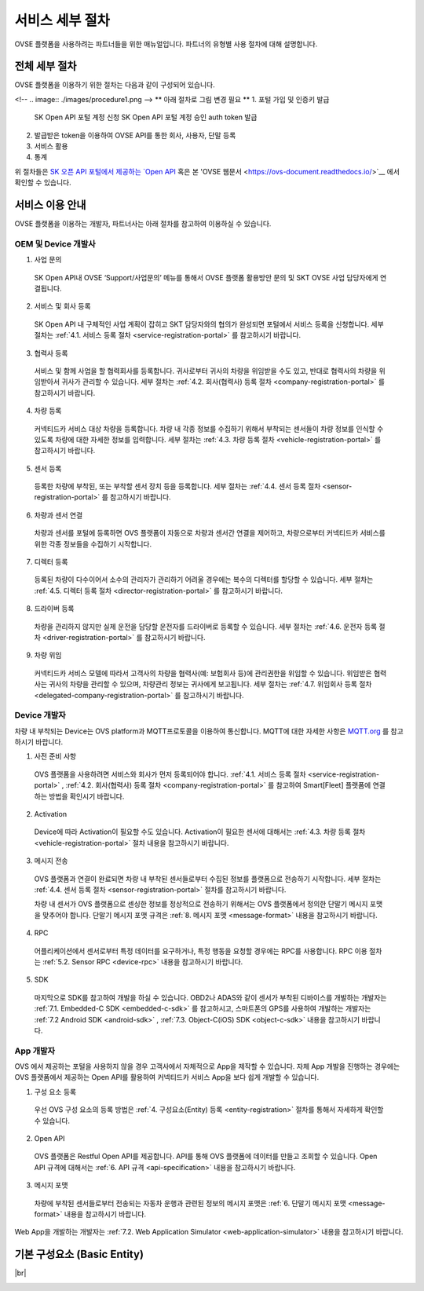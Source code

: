 .. |br| raw:: html

   <br />

서비스 세부 절차
=======================================

OVSE 플랫폼을 사용하려는 파트너들을 위한 매뉴얼입니다. 파트너의 유형별 사용 절차에 대해 설명합니다.


전체 세부 절차
------------------

.. rst-class:: text-align-justify

OVSE 플랫폼을 이용하기 위한 절차는 다음과 같이 구성되어 있습니다.

<!--
.. image:: ./images/procedure1.png
-->
** 아래 절차로 그림 변경 필요 ** 
1. 포털 가입 및 인증키 발급 
 SK Open API 포털 계정 신청
 SK Open API 포털 계정 승인
 auth token 발급 
2. 발급받은 token을 이용하여 OVSE API를 통한 회사, 사용자, 단말 등록
3. 서비스 활용
4. 통계

위 절차들은 `SK 오픈 API 포털에서 제공하는 `Open API <https://openapi.sk.com/>`__ 혹은 본 'OVSE 웹문서 <https://ovs-document.readthedocs.io/>`__ 에서 확인할 수 있습니다.

서비스 이용 안내
---------------------

.. rst-class:: text-align-justify

OVSE 플랫폼을 이용하는 개발자, 파트너사는 아래 절차를 참고하여 이용하실 수 있습니다.

OEM 및 Device 개발사
~~~~~~~~~~~~~~~~~~~~~~~~~~

1. 사업 문의

  .. rst-class:: text-align-justify

  SK Open API내 OVSE ‘Support/사업문의’ 메뉴를 통해서 OVSE 플랫폼 활용방안 문의 및 SKT OVSE 사업 담당자에게 연결됩니다. 

2. 서비스 및 회사 등록

  .. rst-class:: text-align-justify

  SK Open API 내 
  구체적인 사업 계획이 잡히고 SKT 담당자와의 협의가 완성되면 포털에서 서비스 등록을 신청합니다. 세부 절차는 :ref:`4.1. 서비스 등록 절차 <service-registration-portal>` 를 참고하시기 바랍니다.

3. 협력사 등록

  .. rst-class:: text-align-justify

  서비스 및 함께 사업을 할 협력회사를 등록합니다. 귀사로부터 귀사의 차량을 위임받을 수도 있고, 반대로 협력사의 차량을 위임받아서 귀사가 관리할 수 있습니다.
  세부 절차는 :ref:`4.2. 회사(협력사) 등록 절차 <company-registration-portal>` 를 참고하시기 바랍니다.

4. 차량 등록

  .. rst-class:: text-align-justify

  커넥티드카 서비스 대상 차량을 등록합니다. 차량 내 각종 정보를 수집하기 위해서 부착되는 센서들이 차량 정보를 인식할 수 있도록 차량에 대한 자세한 정보를 입력합니다.
  세부 절차는 :ref:`4.3. 차량 등록 절차 <vehicle-registration-portal>` 를 참고하시기 바랍니다.

5. 센서 등록

  .. rst-class:: text-align-justify

  등록한 차량에 부착된, 또는 부착할 센서 장치 등을 등록합니다. 세부 절차는 :ref:`4.4. 센서 등록 절차 <sensor-registration-portal>` 를 참고하시기 바랍니다.

6. 차량과 센서 연결

  .. rst-class:: text-align-justify

  차량과 센서를 포털에 등록하면 OVS 플랫폼이 자동으로 차량과 센서간 연결을 제어하고, 차량으로부터 커넥티드카 서비스를 위한 각종 정보들을 수집하기 시작합니다.

7. 디렉터 등록

  .. rst-class:: text-align-justify

  등록된 차량이 다수이어서 소수의 관리자가 관리하기 어려울 경우에는 복수의 디렉터를 할당할 수 있습니다. 세부 절차는 :ref:`4.5. 디렉터 등록 절차 <director-registration-portal>` 를 참고하시기 바랍니다.

8. 드라이버 등록

  .. rst-class:: text-align-justify

  차량을 관리하지 않지만 실제 운전을 담당할 운전자를 드라이버로 등록할 수 있습니다. 세부 절차는 :ref:`4.6. 운전자 등록 절차 <driver-registration-portal>` 를 참고하시기 바랍니다.

9. 차량 위임

  .. rst-class:: text-align-justify

  커넥티드카 서비스 모델에 따라서 고객사의 차량을 협력사(예: 보험회사 등)에 관리권한을 위임할 수 있습니다. 위임받은 협력사는 귀사의 차량을 관리할 수 있으며, 차량관리 정보는 귀사에게 보고됩니다. 세부 절차는 :ref:`4.7. 위임회사 등록 절차 <delegated-company-registration-portal>` 를 참고하시기 바랍니다.

Device 개발자
~~~~~~~~~~~~~~

.. rst-class:: text-align-justify

차량 내 부착되는 Device는 OVS platform과 MQTT프로토콜을 이용하여 통신합니다. MQTT에 대한 자세한 사항은 `MQTT.org <http://mqtt.org/>`__ 를 참고하시기 바랍니다.

.. rst-class:: text-align-justify

1. 사전 준비 사항

  .. rst-class:: text-align-justify

  OVS 플랫폼을 사용하려면 서비스와 회사가 먼저 등록되어야 합니다. :ref:`4.1. 서비스 등록 절차 <service-registration-portal>` , :ref:`4.2. 회사(협력사) 등록 절차 <company-registration-portal>` 를 참고하여 Smart[Fleet] 플랫폼에 연결하는 방법을 확인시기 바랍니다.

2. Activation

  .. rst-class:: text-align-justify

  Device에 따라 Activation이 필요할 수도 있습니다. Activation이 필요한 센서에 대해서는 :ref:`4.3. 차량 등록 절차 <vehicle-registration-portal>` 절차 내용을 참고하시기 바랍니다.

3. 메시지 전송

  .. rst-class:: text-align-justify

  OVS 플랫폼과 연결이 완료되면 차량 내 부착된 센서들로부터 수집된 정보를 플랫폼으로 전송하기 시작합니다. 세부 절차는 :ref:`4.4. 센서 등록 절차 <sensor-registration-portal>` 절차를 참고하시기 바랍니다.

  차량 내 센서가 OVS 플랫폼으로 센싱한 정보를 정상적으로 전송하기 위해서는 OVS 플랫폼에서 정의한 단말기 메시지 포맷을 맞추어야 합니다. 단말기 메시지 포맷 규격은 :ref:`8. 메시지 포맷 <message-format>` 내용을 참고하시기 바랍니다.

4. RPC

  .. rst-class:: text-align-justify

  어플리케이션에서 센서로부터 특정 데이터를 요구하거나, 특정 행동을 요청할 경우에는 RPC를 사용합니다. RPC 이용 절차는 :ref:`5.2. Sensor RPC <device-rpc>` 내용을 참고하시기 바랍니다.

5. SDK

  .. rst-class:: text-align-justify

  마지막으로 SDK를 참고하여 개발을 하실 수 있습니다. OBD2나 ADAS와 같이 센서가 부착된 디바이스를 개발하는 개발자는 :ref:`7.1. Embedded-C SDK <embedded-c-sdk>` 를 참고하시고, 스마트폰의 GPS를 사용하여 개발하는 개발자는 :ref:`7.2 Android SDK <android-sdk>` , :ref:`7.3. Object-C(iOS) SDK <object-c-sdk>` 내용을 참고하시기 바랍니다.

App 개발자
~~~~~~~~~~~~~

.. rst-class:: text-align-justify

OVS 에서 제공하는 포털을 사용하지 않을 경우 고객사에서 자체적으로 App을 제작할 수 있습니다. 자체 App 개발을 진행하는 경우에는 OVS 플랫폼에서 제공하는 Open API를 활용하여 커넥티드카 서비스 App을 보다 쉽게 개발할 수 있습니다.

.. rst-class:: text-align-justify

1. 구성 요소 등록

  .. rst-class:: text-align-justify

  우선 OVS 구성 요소의 등록 방법은 :ref:`4. 구성요소(Entity) 등록 <entity-registration>` 절차를 통해서 자세하게 확인할 수 있습니다.

2. Open API

  .. rst-class:: text-align-justify

  OVS 플랫폼은 Restful Open API를 제공합니다. API를 통해 OVS 플랫폼에 데이터를 만들고 조회할 수 있습니다. Open API 규격에 대해서는 :ref:`6. API 규격 <api-specification>` 내용을 참고하시기 바랍니다.

3. 메시지 포맷

  .. rst-class:: text-align-justify

  차량에 부착된 센서들로부터 전송되는 자동차 운행과 관련된 정보의 메시지 포맷은 :ref:`6. 단말기 메시지 포맷 <message-format>` 내용을 참고하시기 바랍니다.

.. rst-class:: text-align-justify

Web App을 개발하는 개발자는 :ref:`7.2. Web Application Simulator <web-application-simulator>` 내용을 참고하시기 바랍니다.






기본 구성요소 (Basic Entity)
-------------------------------

.. rst-class:: table-width-fix
.. rst-class:: text-align-justify

+-----------------------+----------------------------------------------------------------------------------------------------------------+
| 구분                  | 설명                                                                                                           |
+=======================+================================================================================================================+
| Company               | * V2N 서비스 단말의 제조사 혹은 관리 업체 (예: 블랙박스, IVI 제조사, 자체 Backend를 보유한 OEM )                         |
|                       | * 관리자 계정을 통해 차량을 등록 및 관리한다. 등록한 차량은 다른 company와 공유가 가능하다.                    |
|                       | * 차량을 공유하는 경우 해당 차량을 공유받은 company도 차량 관리가 가능하다.                                    |
|                       | * 등록된 차량 및 공유된 차량을 director에게 할당한다.                                                          |
|                       | * Company는 운영사(Master company)와 협력사(Partner company)로 구분된다.                                       |
|                       |                                                                                                                |
|                       |   운영사(Master)                                                                                               |
|                       |                                                                                                                |
|                       |   - Smart[Fleet] 시스템 관리자에 의해서 등록된다.                                                              |
|                       |   - 차량을 등록할 수 있다.                                                                                     |
|                       |   - 협력사를 등록하고 수정, 삭제할 수 있다. (협력사가 등록한 협력사의 수정, 삭제도 가능)                       |
|                       |   - 등록한 차량을 선택적으로 협력사에 권한위임(delegate)할 수 있다. (위임 후 위임해지 가능)                    |
|                       |                                                                                                                |
|                       |   |br|                                                                                                         |
|                       |   협력사(Partner)                                                                                              |
|                       |                                                                                                                |
|                       |   - Company 관리자에 의해서 등록된다.                                                                          |
|                       |   - 차량을 등록할 수 있다.                                                                                     |
|                       |   - 협력사를 등록할 수 있다. (수정, 삭제 불가)                                                                 |
|                       |   - 등록한 차량은 모두 운영사에 권한위임(delegate)된다. (자동으로 위임되며, 위임을 해지할 수 없다.)            |
|                       |   - 등록한 차량을 선택적으로 협력사에 권함위임(delegate)할 수 있다. (위임 후 위임해지 가능)                    |
+-----------------------+----------------------------------------------------------------------------------------------------------------+
| Director              | * 차량 및 센서를 소유하고 있는 사용자                                                                          |
|                       | * 할당받은 차량에 대한 각종 정보를 확인할 수 있고, RPC 통신을 통해 차량을 제어할 수 있다.                      |
|                       | * 차량의 운행 활성화/비활성화를 지정하여 Driver가 차량을 운행할 수 있도록 한다.                                |
|                       | * 차량 및 센서를 등록/삭제 할 수 있으며, 타 Director 가 등록한 센서는 접근할 수 없다.                          |
|                       | * Driver 역할도 수행할 수 있다.                                                                                |
+-----------------------+----------------------------------------------------------------------------------------------------------------+
| Device |br|           | * OBD, ADAS 등과 같은 센서 장치로 차량으로부터 필요한 데이터를 센싱하여 데이터를 플랫폼으로 전달하는 주체      |
| (Sensor)              |                                                                                                                |
|                       |                                                                                                                |
+-----------------------+----------------------------------------------------------------------------------------------------------------+

|br|

.. _entity-procedure:
